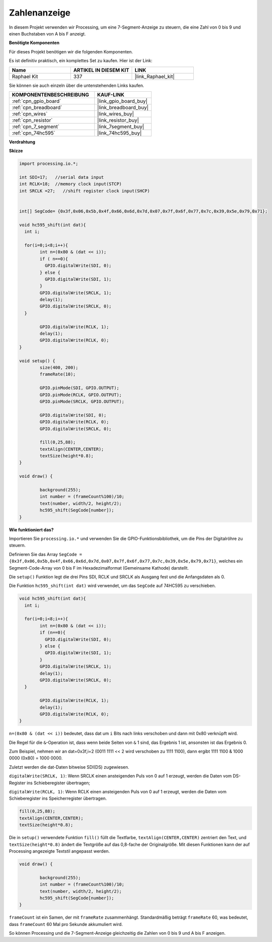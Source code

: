 .. _show_number:

Zahlenanzeige
=============================================

In diesem Projekt verwenden wir Processing, um eine 7-Segment-Anzeige zu steuern, die eine Zahl von 0 bis 9 und einen Buchstaben von A bis F anzeigt.

**Benötigte Komponenten**

Für dieses Projekt benötigen wir die folgenden Komponenten.

Es ist definitiv praktisch, ein komplettes Set zu kaufen. Hier ist der Link:

.. list-table::
    :widths: 20 20 20
    :header-rows: 1

    *   - Name	
        - ARTIKEL IN DIESEM KIT
        - LINK
    *   - Raphael Kit
        - 337
        - |link_Raphael_kit|

Sie können sie auch einzeln über die untenstehenden Links kaufen.

.. list-table::
    :widths: 30 20
    :header-rows: 1

    *   - KOMPONENTENBESCHREIBUNG
        - KAUF-LINK

    *   - :ref:`cpn_gpio_board`
        - |link_gpio_board_buy|
    *   - :ref:`cpn_breadboard`
        - |link_breadboard_buy|
    *   - :ref:`cpn_wires`
        - |link_wires_buy|
    *   - :ref:`cpn_resistor`
        - |link_resistor_buy|
    *   - :ref:`cpn_7_segment`
        - |link_7segment_buy|
    *   - :ref:`cpn_74hc595`
        - |link_74hc595_buy|

**Verdrahtung**

.. image:: img/image125.png

**Skizze**

.. code-block:: arduino

	import processing.io.*;

	int SDI=17;   //serial data input
	int RCLK=18;  //memory clock input(STCP)
	int SRCLK =27;   //shift register clock input(SHCP)


	int[] SegCode= {0x3f,0x06,0x5b,0x4f,0x66,0x6d,0x7d,0x07,0x7f,0x6f,0x77,0x7c,0x39,0x5e,0x79,0x71};

	void hc595_shift(int dat){
	  int i;

	  for(i=0;i<8;i++){
		int n=(0x80 & (dat << i)); 
		if ( n==0){
		  GPIO.digitalWrite(SDI, 0);
		} else {
		  GPIO.digitalWrite(SDI, 1);
		}
		GPIO.digitalWrite(SRCLK, 1);
		delay(1);
		GPIO.digitalWrite(SRCLK, 0);
	  }

		GPIO.digitalWrite(RCLK, 1);
		delay(1);
		GPIO.digitalWrite(RCLK, 0);
	}

	void setup() {
		size(400, 200);
		frameRate(10);
		
		GPIO.pinMode(SDI, GPIO.OUTPUT); 
		GPIO.pinMode(RCLK, GPIO.OUTPUT); 
		GPIO.pinMode(SRCLK, GPIO.OUTPUT); 
	  
		GPIO.digitalWrite(SDI, 0);
		GPIO.digitalWrite(RCLK, 0);
		GPIO.digitalWrite(SRCLK, 0);
		
		fill(0,25,88);
		textAlign(CENTER,CENTER);
		textSize(height*0.8);
	}

	void draw() {

		background(255);
		int number = (frameCount%100)/10;
		text(number, width/2, height/2);
		hc595_shift(SegCode[number]);
	}

**Wie funktioniert das?**

Importieren Sie ``processing.io.*`` und verwenden Sie die GPIO-Funktionsbibliothek, um die Pins der Digitalröhre zu steuern.

Definieren Sie das Array ``SegCode = {0x3f,0x06,0x5b,0x4f,0x66,0x6d,0x7d,0x07,0x7f,0x6f,0x77,0x7c,0x39,0x5e,0x79,0x71}``, 
welches ein Segment-Code-Array von 0 bis F im Hexadezimalformat (Gemeinsame Kathode) darstellt.

Die ``setup()`` Funktion legt die drei Pins SDI, RCLK und SRCLK als Ausgang fest und die Anfangsdaten als 0.

Die Funktion ``hc595_shift(int dat)`` wird verwendet, um das ``SegCode`` auf 74HC595 zu verschieben.

.. code:: 

	void hc595_shift(int dat){
	  int i;

	  for(i=0;i<8;i++){
		int n=(0x80 & (dat << i));
		if (n==0){
		  GPIO.digitalWrite(SDI, 0);
		} else {
		  GPIO.digitalWrite(SDI, 1);
		}
		GPIO.digitalWrite(SRCLK, 1);
		delay(1);
		GPIO.digitalWrite(SRCLK, 0);
	  }

		GPIO.digitalWrite(RCLK, 1);
		delay(1);
		GPIO.digitalWrite(RCLK, 0);
	}

``n=(0x80 & (dat << i))`` bedeutet, dass dat um ``i`` Bits nach links verschoben und dann mit 0x80 verknüpft wird.

Die Regel für die ``&``-Operation ist, dass wenn beide Seiten von ``&`` 1 sind, das Ergebnis 1 ist, ansonsten ist das Ergebnis 0.

Zum Beispiel, nehmen wir an dat=0x3f,i=2 (0011 1111 << 2 wird verschoben zu 1111 1100), dann ergibt 1111 1100 & 1000 0000 (0x80) = 1000 0000.

Zuletzt werden die dat-Daten bitweise SDI(DS) zugewiesen.

``digitalWrite(SRCLK, 1)``: Wenn SRCLK einen ansteigenden Puls von 0 auf 1 erzeugt, werden die Daten vom DS-Register ins Schieberegister übertragen;

``digitalWrite(RCLK, 1)``: Wenn RCLK einen ansteigenden Puls von 0 auf 1 erzeugt, werden die Daten vom Schieberegister ins Speicherregister übertragen.

.. code::

	fill(0,25,88);
	textAlign(CENTER,CENTER);
	textSize(height*0.8);

Die in ``setup()`` verwendete Funktion ``fill()`` füllt die Textfarbe, ``textAlign(CENTER,CENTER)`` zentriert den Text, und ``textSize(height*0.8)`` ändert die Textgröße auf das 0,8-fache der Originalgröße. Mit diesen Funktionen kann der auf Processing angezeigte Textstil angepasst werden.

.. code::

	void draw() {

		background(255);
		int number = (frameCount%100)/10;
		text(number, width/2, height/2);
		hc595_shift(SegCode[number]);
	}

``frameCount`` ist ein Samen, der mit ``frameRate`` zusammenhängt.
Standardmäßig beträgt ``frameRate`` 60, was bedeutet, dass ``frameCount`` 60 Mal pro Sekunde akkumuliert wird.

So können Processing und die 7-Segment-Anzeige gleichzeitig die Zahlen von 0 bis 9 und A bis F anzeigen.